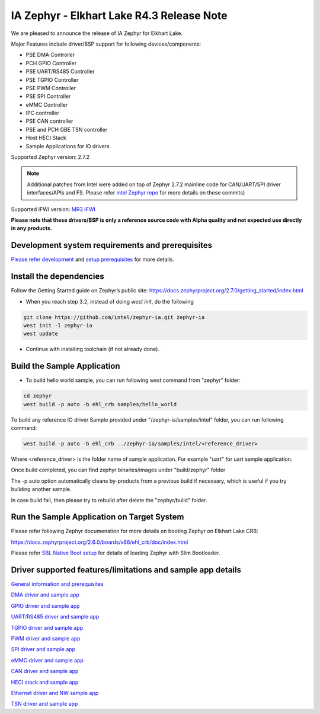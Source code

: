 **IA Zephyr - Elkhart Lake R4.3 Release Note**
=====================================================================
We are pleased to announce the release of IA Zephyr for Elkhart Lake.

Major Features include driver/BSP support for following devices/components:

* PSE DMA Controller
* PCH GPIO Controller
* PSE UART/RS485 Controller
* PSE TGPIO Controller
* PSE PWM Controller
* PSE SPI Controller
* eMMC Controller
* IPC controller
* PSE CAN controller
* PSE and PCH GBE TSN controller
* Host HECI Stack
* Sample Applications for IO drivers 

Supported Zephyr version: 2.7.2 

.. note:: Additional patches from Intel were added on top of Zephyr 2.7.2 mainline code for CAN/UART/SPI driver interfaces/APIs and FS. Please refer `intel Zephyr repo <https://github.com/intel/zephyr/commits/intel-ehl-ia>`__ for more details on these commits)

Supported IFWI version: `MR3 IFWI <https://cdrdv2.intel.com/v1/dl/getContent/726728/727243?filename=Elkhart_Lake_Platform_CRB_IFWI_v4122_00.zip>`__

**Please note that these drivers/BSP is only a reference source code with Alpha quality and not expected use directly in any products.**


Development system requirements and prerequisites
-------------------------------------------------

`Please refer development <misc/ehl/common.rst>`_ and `setup prerequisites <misc/ehl/common.rst>`_ for more details.

Install the dependencies
------------------------

Follow the Getting Started guide on Zephyr’s public site: https://docs.zephyrproject.org/2.7.0/getting_started/index.html

* When you reach step 3.2, instead of doing `west init`, do the following

.. code:: c

     git clone https://github.com/intel/zephyr-ia.git zephyr-ia
     west init -l zephyr-ia
     west update

* Continue with installing toolchain (if not already done).

Build the Sample Application
----------------------------

* To build hello world sample, you can run following west command from "zephyr" folder:

.. code:: c

     cd zephyr
     west build -p auto -b ehl_crb samples/hello_world
    
To build any reference IO driver Sample provided under "/zephyr-ia/samples/intel" folder, you can run following command:

.. code:: c

    west build -p auto -b ehl_crb ../zephyr-ia/samples/intel/<reference_driver>

Where <reference_driver> is the folder name of sample application. For example "uart" for uart sample application.

Once build completed, you can find zephyr binaries/images under "build/zephyr" folder

The -p auto option automatically cleans by-products from a previous build if necessary, which is useful if you try building another sample. 

In case build fail, then please try to rebuild after delete the "zephyr/build" folder.

Run the Sample Application on Target System
-------------------------------------------

Please refer following Zephyr documenation for more details on booting Zephyr on Elkhart Lake CRB:

https://docs.zephyrproject.org/2.6.0/boards/x86/ehl_crb/doc/index.html

Please refer `SBL Native Boot setup <misc/ehl/slim_bootloader.rst>`_  for details of loading Zephyr with Slim Bootloader.


Driver supported features/limitations and sample app details
------------------------------------------------------------

`General information and prerequisites <misc/ehl/common.rst>`_

`DMA driver and sample app <misc/ehl/dma.rst>`_

`GPIO driver and sample app <misc/ehl/gpio.rst>`_

`UART/RS485 driver and sample app <misc/ehl/uart.rst>`_

`TGPIO driver and sample app <misc/ehl/tgpio.rst>`_

`PWM driver and sample app <misc/ehl/pwm.rst>`_

`SPI driver and sample app <misc/ehl/spi.rst>`_

`eMMC driver and sample app <misc/ehl/emmc.rst>`_

`CAN driver and sample app <misc/ehl/can.rst>`_

`HECI stack and sample app <misc/ehl/heci.rst>`_

`Ethernet driver and NW sample app <misc/ehl/gbe.rst>`_

`TSN driver and sample app <misc/ehl/tsn.rst>`_
